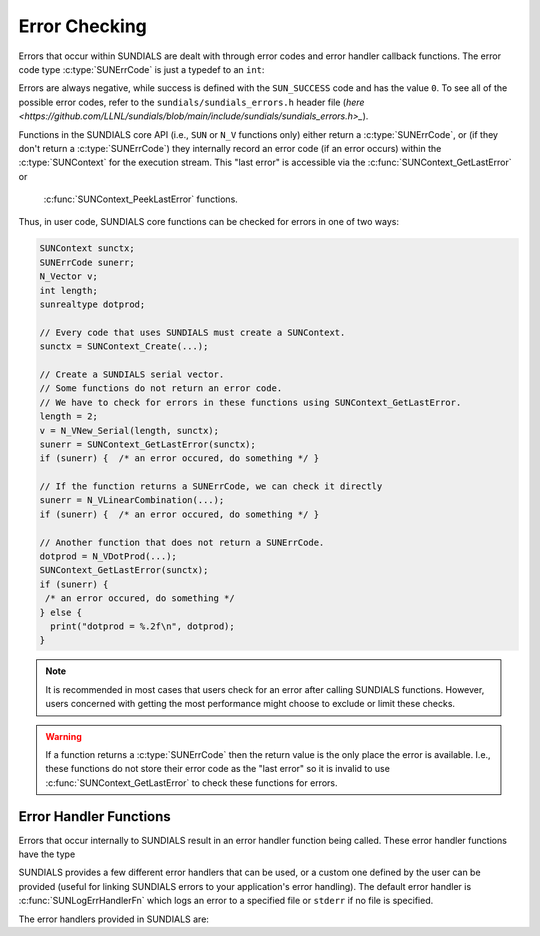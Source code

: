 .. ----------------------------------------------------------------
   SUNDIALS Copyright Start
   Copyright (c) 2002-2023, Lawrence Livermore National Security
   and Southern Methodist University.
   All rights reserved.

   See the top-level LICENSE and NOTICE files for details.

   SPDX-License-Identifier: BSD-3-Clause
   SUNDIALS Copyright End
   ----------------------------------------------------------------

.. _SUNDIALS.Errors:

Error Checking
==============

.. versionadded:: 7.0.0

Errors that occur within SUNDIALS are dealt with through error codes and error handler callback
functions. The error code type :c:type:`SUNErrCode` is just a typedef to an ``int``:

.. c:type:: typedef int SUNErrCode 

Errors are always negative, while success is defined with the ``SUN_SUCCESS`` code and has the value ``0``.
To see all of the possible error codes, refer to the ``sundials/sundials_errors.h`` header file 
(`here <https://github.com/LLNL/sundials/blob/main/include/sundials/sundials_errors.h>_`).

Functions in the SUNDIALS core API (i.e., ``SUN`` or ``N_V`` functions only) either return a
:c:type:`SUNErrCode`, or (if they don't return a :c:type:`SUNErrCode`) they internally record an
error code (if an error occurs) within the :c:type:`SUNContext` for the execution stream. 
This "last error" is accessible via the :c:func:`SUNContext_GetLastError` or
 :c:func:`SUNContext_PeekLastError` functions.

Thus, in user code, SUNDIALS core functions can be checked for errors in one of two ways:

.. code-block:: C

  SUNContext sunctx;
  SUNErrCode sunerr; 
  N_Vector v;
  int length;
  sunrealtype dotprod;
  
  // Every code that uses SUNDIALS must create a SUNContext.
  sunctx = SUNContext_Create(...);

  // Create a SUNDIALS serial vector.
  // Some functions do not return an error code.
  // We have to check for errors in these functions using SUNContext_GetLastError.
  length = 2;
  v = N_VNew_Serial(length, sunctx);
  sunerr = SUNContext_GetLastError(sunctx);
  if (sunerr) {  /* an error occured, do something */ }

  // If the function returns a SUNErrCode, we can check it directly
  sunerr = N_VLinearCombination(...);
  if (sunerr) {  /* an error occured, do something */ }

  // Another function that does not return a SUNErrCode.
  dotprod = N_VDotProd(...);
  SUNContext_GetLastError(sunctx);
  if (sunerr) { 
   /* an error occured, do something */ 
  } else {
    print("dotprod = %.2f\n", dotprod);
  }


.. note::

  It is recommended in most cases that users check for an error after calling SUNDIALS functions.
  However, users concerned with getting the most performance might choose to exclude or limit these checks.


.. warning::

  If a function returns a :c:type:`SUNErrCode` then the return value is the only place the error is available. 
  I.e., these functions do not store their error code as the "last error" so it is invalid to use
  :c:func:`SUNContext_GetLastError` to check these functions for errors.


.. _SUNDIALS.Errors.Handlers:

Error Handler Functions
-----------------------

Errors that occur internally to SUNDIALS result in an error handler function being called. 
These error handler functions have the type

.. c:type:: typedef int (*SUNErrHandlerFn)(int line, const char* func, const char* file,
                                           const char* msg, SUNErrCode err_code,
                                           void* err_user_data, SUNContext sunctx);

SUNDIALS provides a few different error handlers that can be used, or a custom one defined by the
user can be provided (useful for linking SUNDIALS errors to your application's error handling).
The default error handler is :c:func:`SUNLogErrHandlerFn` which logs an error to a specified
file or ``stderr`` if no file is specified.

The error handlers provided in SUNDIALS are:

.. c:function:: void SUNLogErrHandlerFn(int line, const char* func, const char* file, \
                                        const char* msg, SUNErrCode err_code, \
                                        void* err_user_data, SUNContext sunctx)

  Logs the error that occurred using the :c:type:`SUNLogger` for ``sunctx``.
  This is the default error handler.

  :param line: the line number at which the error occured
  :param func: the function in which the error occured
  :param file: the file in which the error occured 
  :param msg: the message to log, if this is ``NULL`` then the default error message for the error code will be used
  :param err_code: the error code for the error that occured
  :param err_user_data: the user pointer provided to :c:func:`SUNContext_PushErrHandler`
  :param sunctx: pointer to a valid :c:type:`SUNContext` object

  :return: ``void``

.. c:function:: void SUNAbortErrHandlerFn(int line, const char* func, const char* file, \
                                          const char* msg, SUNErrCode err_code, \
                                          void* err_user_data, SUNContext sunctx)

  Logs the error and aborts the program if an error occured.

  :param line: the line number at which the error occured
  :param func: the function in which the error occured
  :param file: the file in which the error occured 
  :param msg: the message to log, if this is ``NULL`` then the default error message for the error code will be used
  :param err_code: the error code for the error that occured
  :param err_user_data: the user pointer provided to :c:func:`SUNContext_PushErrHandler`
  :param sunctx: pointer to a valid :c:type:`SUNContext` object

  :return: ``void``


.. c:function:: void SUNAssertErrHandlerFn(int line, const char* func, const char* file, \
                                           const char* stmt, SUNErrCode err_code, \
                                           void* err_user_data, SUNContext sunctx)

  Logs the error and aborts the program if an error occured, but with a messgae that displays
  the assertion that failed.

  :param line: the line number at which the error occured
  :param func: the function in which the error occured
  :param file: the file in which the error occured 
  :param stmt: the statement that failed the assertion
  :param err_code: the error code for the error that occured
  :param err_user_data: the user pointer provided to :c:func:`SUNContext_PushErrHandler`
  :param sunctx: pointer to a valid :c:type:`SUNContext` object

  :return: ``void``
